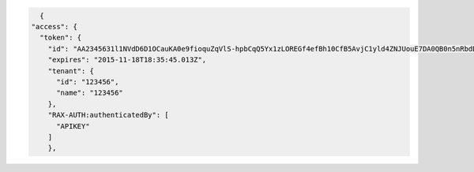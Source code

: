 .. code::

      {
    "access": {
      "token": {
        "id": "AA2345631l1NVdD6D1OCauKA0e9fioquZqVlS-hpbCqQ5Yx1zLOREGf4efBh10CfB5AvjC1yld4ZNJUouE7DA0QB0n5nRbdDsYADA-ORICIqHNqOVS_kYmedqDh75c_PLe123456789101",
        "expires": "2015-11-18T18:35:45.013Z",
        "tenant": {
          "id": "123456",
          "name": "123456"
        },
        "RAX-AUTH:authenticatedBy": [
          "APIKEY"
        ]
        },
